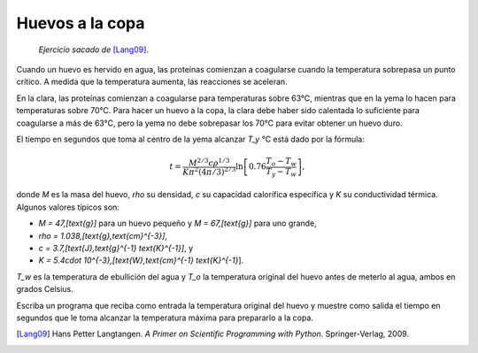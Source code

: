 Huevos a la copa
================

    *Ejercicio sacado de* [Lang09]_.

Cuando un huevo es hervido en agua,
las proteínas comienzan a coagularse
cuando la temperatura sobrepasa un punto crítico.
A medida que la temperatura aumenta,
las reacciones se aceleran.

En la clara, las proteínas comienzan a coagularse
para temperaturas sobre 63°C,
mientras que en la yema lo hacen
para temperaturas sobre 70°C.
Para hacer un huevo a la copa,
la clara debe haber sido calentada lo suficiente
para coagularse a más de 63°C,
pero la yema no debe sobrepasar los 70°C
para evitar obtener un huevo duro.

El tiempo en segundos que toma al centro de la yema
alcanzar `T_y` °C está dado por la fórmula:

.. math::

    t = \frac{M^{2/3} c \rho^{1/3}}
             {K\pi^2(4\pi/3)^{2/3}}
        \ln\left[
            0.76\frac{T_o - T_w}
                     {T_y - T_w}
        \right],

donde `M` es la masa del huevo,
`\rho` su densidad,
`c` su capacidad calorífica específica
y `K` su conductividad térmica.
Algunos valores típicos son:

* `M = 47\,[\text{g}]` para un huevo pequeño y
  `M = 67\,[\text{g}]` para uno grande,
* `\rho = 1.038\,[\text{g}\,\text{cm}^{-3}]`,
* `c = 3.7\,[\text{J}\,\text{g}^{-1} \text{K}^{-1}]`, y
* `K = 5.4\cdot 10^{-3}\,[\text{W}\,\text{cm}^{-1} \text{K}^{-1}`].

`T_w` es la temperatura de ebullición del agua
y `T_o` la temperatura original del huevo
antes de meterlo al agua,
ambos en grados Celsius.

Escriba un programa que reciba como entrada
la temperatura original del huevo
y muestre como salida
el tiempo en segundos que le toma
alcanzar la temperatura máxima
para prepararlo a la copa.

.. [Lang09] Hans Petter Langtangen.
           *A Primer on Scientific Programming with Python*.
           Springer-Verlag, 2009.

